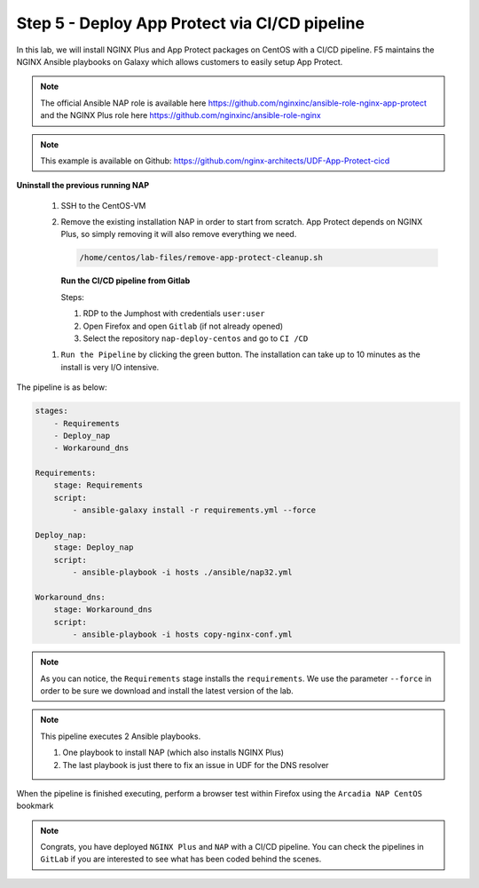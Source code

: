 Step 5 - Deploy App Protect via CI/CD pipeline
##############################################

In this lab, we will install NGINX Plus and App Protect packages on CentOS with a CI/CD pipeline. F5 maintains the NGINX Ansible playbooks on Galaxy which allows customers to easily setup App Protect.

.. note:: The official Ansible NAP role is available here https://github.com/nginxinc/ansible-role-nginx-app-protect and the NGINX Plus role here https://github.com/nginxinc/ansible-role-nginx 

.. note:: This example is available on Github: https://github.com/nginx-architects/UDF-App-Protect-cicd     


**Uninstall the previous running NAP**

    #.  SSH to the CentOS-VM

    #.  Remove the existing installation NAP in order to start from scratch. App Protect depends on NGINX Plus, so simply removing it will also remove everything we need.


        .. code-block:: bash

            /home/centos/lab-files/remove-app-protect-cleanup.sh

        .. image:: ../pictures/lab3/remove-nap.png
           :align: center
           :scale: 70%
           :alt: nap


        **Run the CI/CD pipeline from Gitlab**

        Steps:

        #. RDP to the Jumphost with credentials ``user:user``

        #. Open Firefox and open ``Gitlab`` (if not already opened)

        #. Select the repository ``nap-deploy-centos`` and go to ``CI /CD``


    .. image:: ../pictures/lab3/gitlab_pipeline.png
        :align: center
        :scale: 50%
        :alt: gitlab

    #. ``Run the Pipeline`` by clicking the green button. The installation can take up to 10 minutes as the install is very I/O intensive.

The pipeline is as below:

.. code-block:: yaml

    stages:
        - Requirements
        - Deploy_nap
        - Workaround_dns

    Requirements:
        stage: Requirements
        script:
            - ansible-galaxy install -r requirements.yml --force

    Deploy_nap:
        stage: Deploy_nap
        script:
            - ansible-playbook -i hosts ./ansible/nap32.yml

    Workaround_dns:
        stage: Workaround_dns
        script:
            - ansible-playbook -i hosts copy-nginx-conf.yml


.. note:: As you can notice, the ``Requirements`` stage installs the ``requirements``. We use the parameter ``--force`` in order to be sure we download and install the latest version of the lab.

.. note:: This pipeline executes 2 Ansible playbooks. 
    
    #. One playbook to install NAP (which also installs NGINX Plus)
    #. The last playbook is just there to fix an issue in UDF for the DNS resolver


.. image:: ../pictures/lab3/gitlab_pipeline_ok.png
   :align: center
   :scale: 40%
   :alt: pipeline


When the pipeline is finished executing, perform a browser test within Firefox using the ``Arcadia NAP CentOS`` bookmark


.. note :: Congrats, you have deployed ``NGINX Plus`` and ``NAP`` with a CI/CD pipeline. You can check the pipelines in ``GitLab`` if you are interested to see what has been coded behind the scenes.